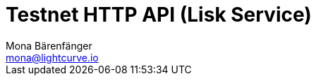 = Testnet HTTP API (Lisk Service)
Mona Bärenfänger <mona@lightcurve.io>
:description: Interactive HTTP API reference of Lisk Service (Testnet).
:page-layout: swagger
:page-swagger-url: https://testnet-service.lisk.com/api/v2/spec
